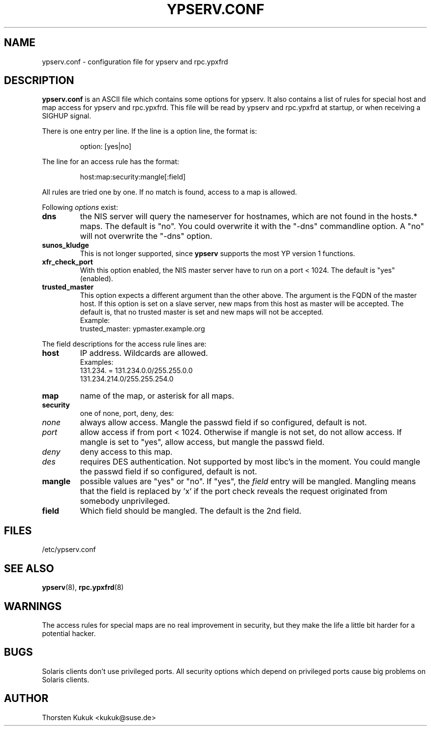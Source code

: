 .\" -*- nroff -*-
.\" Copyright (c) 1996, 1997, 1998, 1999, 2000, 2002 Thorsten Kukuk kukuk@suse.de
.\"
.TH YPSERV.CONF 5 "April 2002" "YP Server" "Reference Manual"
.SH NAME
ypserv.conf - configuration file for ypserv and rpc.ypxfrd
.SH DESCRIPTION
.B ypserv.conf
is an ASCII file which contains some options for ypserv. It also
contains a list of rules for special host and map access for ypserv
and rpc.ypxfrd. This file will be read by ypserv and rpc.ypxfrd at
startup, or when receiving a SIGHUP signal.

There is one entry per line. If the line is a option line,
the format is:
.IP
option: [yes|no]
.LP
The line for an access rule has the format:
.IP
host:map:security:mangle[:field]
.LP
All rules are tried one by one. If no match is found, access to a
map is allowed.

Following
.I options
exist:
.TP
.B dns
the NIS server will query the nameserver for hostnames, which are
not found in the hosts.* maps. The default is "no". You could
overwrite it with the "-dns" commandline option. A "no" will not
overwrite the "-dns" option.
.TP
.B sunos_kludge
This is not longer supported, since
.B ypserv
supports the most YP version 1 functions.
.TP
.B xfr_check_port
With this option enabled, the NIS master server have to run on a
port < 1024. The default is "yes" (enabled).
.TP
.B trusted_master
This option expects a different argument than the other above. The argument
is the FQDN of the master host. If this option is set on a slave server,
new maps from this host as master will be accepted. The default is, that
no trusted master is set and new maps will not be accepted.
.br
Example:
.br
trusted_master: ypmaster.example.org
.LP
The field descriptions for the access rule lines are:
.TP
.B host
IP address. Wildcards are allowed.
.br
Examples:
.br
131.234. = 131.234.0.0/255.255.0.0
.br
131.234.214.0/255.255.254.0
.TP
.B map
name of the map, or asterisk for all maps.
.TP
.B security
one of none, port, deny, des:
.TP
.I none
always allow access. Mangle the passwd field if so configured,
default is not.
.TP
.I port
allow access if from port < 1024. Otherwise if mangle is not set,
do not allow access. If mangle is set to "yes", allow access, but
mangle the passwd field.
.TP
.I deny
deny access to this map.
.TP
.I des
requires DES authentication. Not supported by most libc's in the moment.
You could mangle the passwd field if so configured, default is not.
.TP
.B mangle
possible values are "yes" or "no". If "yes", the
.I field
entry will be mangled.
Mangling means that the field is replaced by 'x' if
the port check reveals the request originated from somebody unprivileged.
.TP
.B field
Which field should be mangled. The default is the 2nd field.
.LP
.SH FILES
/etc/ypserv.conf
.SH "SEE ALSO"
.BR ypserv (8),
.BR rpc.ypxfrd (8)
.SH WARNINGS
The access rules for special maps are no real improvement in security,
but they make the life a little bit harder for a potential hacker.
.SH BUGS
Solaris clients don't use privileged ports. All security options
which depend on privileged ports cause big problems on Solaris clients.
.SH AUTHOR
Thorsten Kukuk <kukuk@suse.de>
